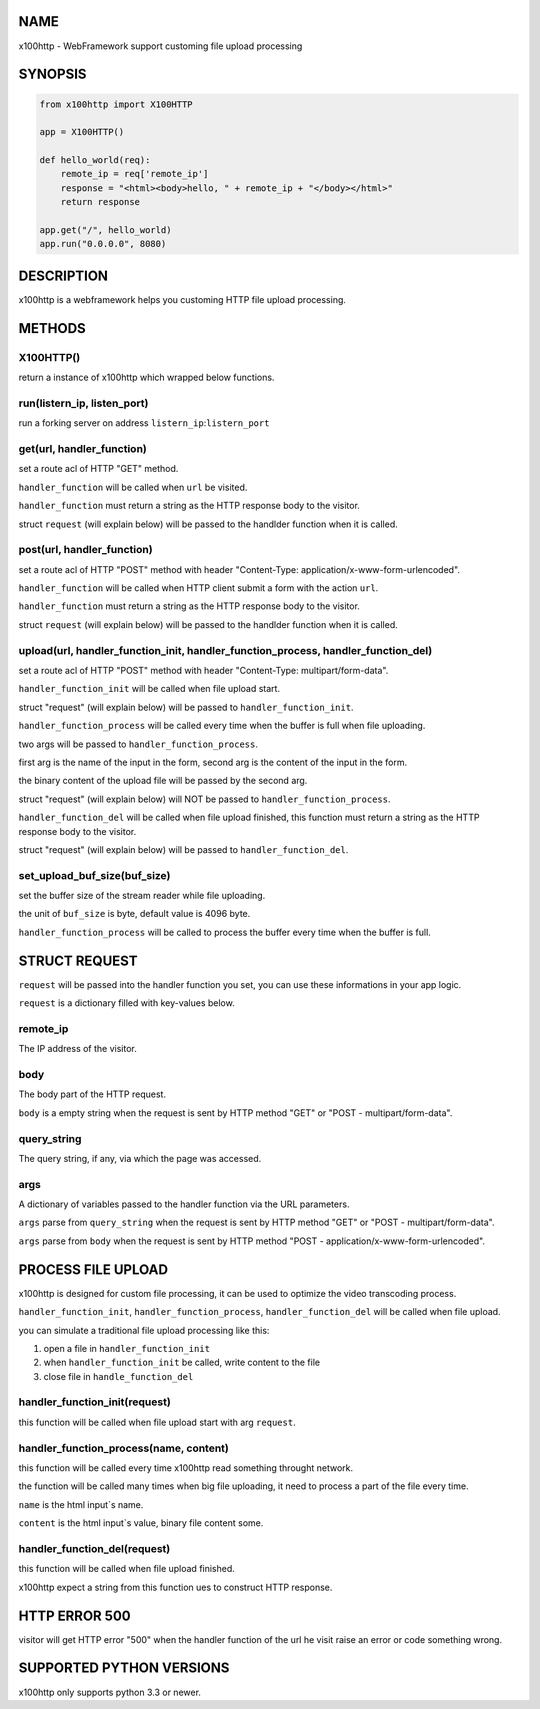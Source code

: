 NAME
====

x100http - WebFramework support customing file upload processing



SYNOPSIS
========

.. code:: python

    from x100http import X100HTTP

    app = X100HTTP()

    def hello_world(req):
        remote_ip = req['remote_ip']
        response = "<html><body>hello, " + remote_ip + "</body></html>"
        return response

    app.get("/", hello_world)
    app.run("0.0.0.0", 8080)



DESCRIPTION
===========

x100http is a webframework helps you customing HTTP file upload processing.



METHODS
=======

X100HTTP()
----------
return a instance of x100http which wrapped below functions.


run(listern_ip, listen_port)
----------------------------
run a forking server on address ``listern_ip``:``listern_port``


get(url, handler_function)
--------------------------
set a route acl of HTTP "GET" method.

``handler_function`` will be called when ``url`` be visited.

``handler_function`` must return a string as the HTTP response body to the visitor.

struct ``request`` (will explain below) will be passed to the handlder function when it is called.


post(url, handler_function)
---------------------------
set a route acl of HTTP "POST" method with header "Content-Type: application/x-www-form-urlencoded".

``handler_function`` will be called when HTTP client submit a form with the action ``url``.

``handler_function`` must return a string as the HTTP response body to the visitor.

struct ``request`` (will explain below) will be passed to the handlder function when it is called.


upload(url, handler_function_init, handler_function_process, handler_function_del)
----------------------------------------------------------------------------------
set a route acl of HTTP "POST" method with header "Content-Type: multipart/form-data".

``handler_function_init`` will be called when file upload start.

struct "request" (will explain below) will be passed to ``handler_function_init``.

``handler_function_process`` will be called every time when the buffer is full when file uploading.

two args will be passed to ``handler_function_process``.

first arg is the name of the input in the form, second arg is the content of the input in the form.

the binary content of the upload file will be passed by the second arg.

struct "request" (will explain below) will NOT be passed to ``handler_function_process``.

``handler_function_del`` will be called when file upload finished, this function must return a string as the HTTP response body to the visitor.

struct "request" (will explain below) will be passed to ``handler_function_del``.


set_upload_buf_size(buf_size)
-----------------------------
set the buffer size of the stream reader while file uploading.

the unit of ``buf_size`` is byte, default value is 4096 byte.

``handler_function_process`` will be called to process the buffer every time when the buffer is full.



STRUCT REQUEST
==============

``request`` will be passed into the handler function you set, you can use these informations in your app logic.

``request`` is a dictionary filled with key-values below.

remote_ip
---------
The IP address of the visitor.


body
----
The body part of the HTTP request.

``body`` is a empty string when the request is sent by HTTP method "GET" or "POST - multipart/form-data".


query_string
------------
The query string, if any, via which the page was accessed.


args
----
A dictionary of variables passed to the handler function via the URL parameters.

``args`` parse from ``query_string`` when the request is sent by HTTP method "GET" or "POST - multipart/form-data".

``args`` parse from ``body`` when the request is sent by HTTP method "POST - application/x-www-form-urlencoded".



PROCESS FILE UPLOAD
===================

x100http is designed for custom file processing, it can be used to optimize the video transcoding process.

``handler_function_init``, ``handler_function_process``, ``handler_function_del`` will be called when file upload.

you can simulate a traditional file upload processing like this:

1. open a file in ``handler_function_init``

2. when ``handler_function_init`` be called, write content to the file

3. close file in ``handle_function_del``


handler_function_init(request)
------------------------------
this function will be called when file upload start with arg ``request``.


handler_function_process(name, content)
---------------------------------------
this function will be called every time x100http read something throught network.

the function will be called many times when big file uploading, it need to process a part of the file every time.

``name`` is the html input`s name.

``content`` is the html input`s value, binary file content some.


handler_function_del(request)
-----------------------------
this function will be called when file upload finished.

x100http expect a string from this function ues to construct HTTP response.



HTTP ERROR 500
==============

visitor will get HTTP error "500" when the handler function of the url he visit raise an error or code something wrong.



SUPPORTED PYTHON VERSIONS
=========================

x100http only supports python 3.3 or newer.


